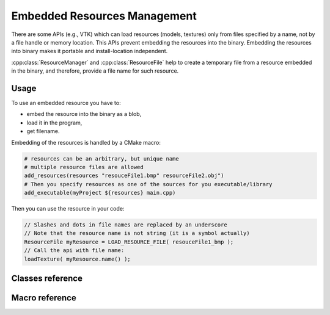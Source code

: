 Embedded Resources Management
=============================

There are some APIs (e.g., VTK) which can load resources (models, textures) only
from files specified by a name, not by a file handle or memory location. This
APIs prevent embedding the resources into the binary. Embedding the resources
into binary makes it portable and install-location independent.

:cpp:class:`ResourceManager` and :cpp:class:`ResourceFile` help to create a
temporary file from a resource embedded in the binary, and therefore, provide a
file name for such resource.

Usage
-----

To use an embedded resource you have to:

- embed the resource into the binary as a blob,
- load it in the program,
- get filename.

Embedding of the resources is handled by a CMake macro:

.. code-block:: cmake

    # resources can be an arbitrary, but unique name
    # multiple resource files are allowed
    add_resources(resources "resouceFile1.bmp" resourceFile2.obj")
    # Then you specify resources as one of the sources for you executable/library
    add_executable(myProject ${resources} main.cpp)

Then you can use the resource in your code:

.. code-block:: cpp

    // Slashes and dots in file names are replaced by an underscore
    // Note that the resource name is not string (it is a symbol actually)
    ResourceFile myResource = LOAD_RESOURCE_FILE( resouceFile1_bmp );
    // Call the api with file name:
    loadTexture( myResource.name() );


Classes reference
-----------------

.. doxygenclass:: ResourceManager
    :project: lib

.. doxygenclass:: ResourceFile
    :project: lib

Macro reference
---------------

.. doxygendefine:: LOAD_RESOURCE_FILE
    :project: lib

